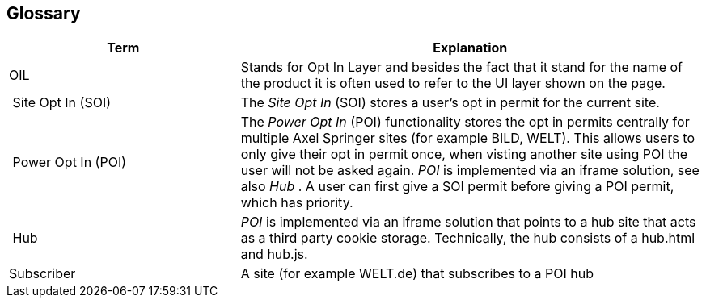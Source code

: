 == Glossary

[options="header",cols="1,2"]
|===
| Term | Explanation
| OIL | Stands for Opt In Layer and besides the fact that it stand for the name of the product it is often used to refer to the UI layer shown on the page.
| Site Opt In (SOI) | The __Site Opt In__ (SOI) stores a user's opt in permit for the current site.
| Power Opt In (POI)  | The __Power Opt In__ (POI) functionality stores the opt in permits centrally for multiple Axel Springer sites (for example BILD, WELT). This allows users to only give their opt in permit once, when visting another site using POI the user will not be asked again. __POI__ is implemented via an iframe solution, see also __Hub__ . A user can first give a SOI permit before giving a POI permit, which has priority.
| Hub | __POI__ is implemented via an iframe solution that points to a hub site that acts as a third party cookie storage. Technically, the hub consists of a hub.html and hub.js.
| Subscriber | A site (for example WELT.de) that subscribes to a POI hub
|===
